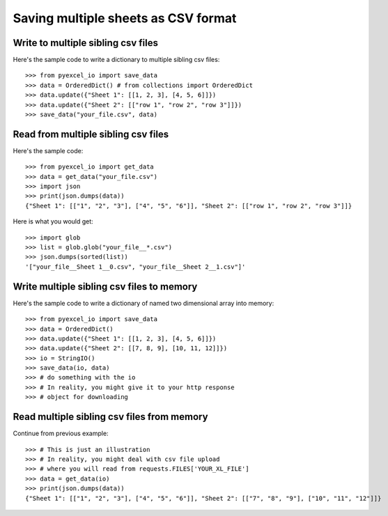 Saving multiple sheets as CSV format
================================================================================

.. testcode::
   :hide:

    >>> from pyexcel_io._compact import OrderedDict, StringIO


Write to multiple sibling csv files
------------------------------------------------------------------------------


Here's the sample code to write a dictionary to multiple sibling csv files::

    >>> from pyexcel_io import save_data
    >>> data = OrderedDict() # from collections import OrderedDict
    >>> data.update({"Sheet 1": [[1, 2, 3], [4, 5, 6]]})
    >>> data.update({"Sheet 2": [["row 1", "row 2", "row 3"]]})
    >>> save_data("your_file.csv", data)


Read from multiple sibling csv files
--------------------------------------------------------------------------------


Here's the sample code::

    >>> from pyexcel_io import get_data
    >>> data = get_data("your_file.csv")
    >>> import json
    >>> print(json.dumps(data))
    {"Sheet 1": [["1", "2", "3"], ["4", "5", "6"]], "Sheet 2": [["row 1", "row 2", "row 3"]]}

Here is what you would get::

    >>> import glob
    >>> list = glob.glob("your_file__*.csv")
    >>> json.dumps(sorted(list))
    '["your_file__Sheet 1__0.csv", "your_file__Sheet 2__1.csv"]'
    

Write multiple sibling csv files  to memory
--------------------------------------------------------------------------------

Here's the sample code to write a dictionary of named two dimensional array
into memory::

    >>> from pyexcel_io import save_data
    >>> data = OrderedDict()
    >>> data.update({"Sheet 1": [[1, 2, 3], [4, 5, 6]]})
    >>> data.update({"Sheet 2": [[7, 8, 9], [10, 11, 12]]})
    >>> io = StringIO()
    >>> save_data(io, data)
    >>> # do something with the io
    >>> # In reality, you might give it to your http response
    >>> # object for downloading

    
Read multiple sibling csv files from memory
--------------------------------------------------------------------------------

Continue from previous example::

    >>> # This is just an illustration
    >>> # In reality, you might deal with csv file upload
    >>> # where you will read from requests.FILES['YOUR_XL_FILE']
    >>> data = get_data(io)
    >>> print(json.dumps(data))
    {"Sheet 1": [["1", "2", "3"], ["4", "5", "6"]], "Sheet 2": [["7", "8", "9"], ["10", "11", "12"]]}


.. testcode::
   :hide:

   >>> import os
   >>> os.unlink("your_file__Sheet 1__0.csv")
   >>> os.unlink("your_file__Sheet 2__1.csv")
   

